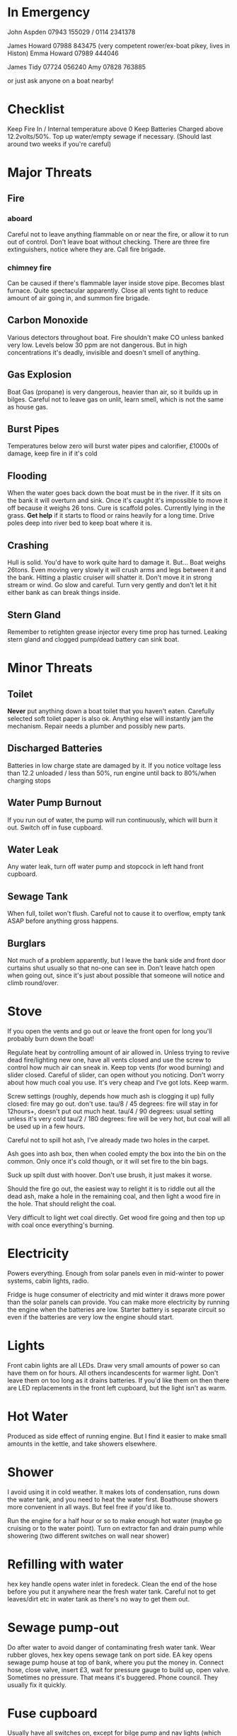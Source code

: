 * In Emergency

John Aspden 07943 155029  / 0114 2341378

James Howard 07988 843475 (very competent rower/ex-boat pikey, lives in Histon)
Emma  Howard 07989 444046 

James Tidy 07724 056240
Amy        07828 763885

or just ask anyone on a boat nearby!

* Checklist
Keep Fire In / Internal temperature above 0
Keep Batteries Charged above 12.2volts/50%. 
Top up water/empty sewage if necessary. (Should last around two weeks if you're careful)

* Major Threats
** Fire
*** aboard
Careful not to leave anything flammable on or near the fire, or allow it to run out of control.  Don't leave boat without checking.
There are three fire extinguishers, notice where they are. Call fire brigade.
*** chimney fire
Can be caused if there's flammable layer inside stove pipe. Becomes blast furnace. Quite spectacular apparently.
Close all vents tight to reduce amount of air going in, and summon fire brigade. 
** Carbon Monoxide
Various detectors throughout boat. Fire shouldn't make CO unless banked very low. 
Levels below 30 ppm are not dangerous. But in high concentrations it's deadly, invisible and doesn't smell of anything.
** Gas Explosion
Boat Gas (propane) is very dangerous, heavier than air, so it builds up in bilges. 
Careful not to leave gas on unlit, learn smell, which is not the same as house gas.
** Burst Pipes
Temperatures below zero will burst water pipes and calorifier, £1000s of damage, keep fire in if it's cold
** Flooding
When the water goes back down the boat must be in the river. If it sits on the bank it will overturn and sink. 
Once it's caught it's impossible to move it off because it weighs 26 tons.
Cure is scaffold poles. Currently lying in the grass. *Get help* if it starts to flood or rains heavily for a long time. 
Drive poles deep into river bed to keep boat where it is.
** Crashing
Hull is solid. You'd have to work quite hard to damage it. But...
Boat weighs 26tons. Even moving very slowly it will crush arms and legs between it and the bank. Hitting a plastic cruiser will shatter it.
Don't move it in strong stream or wind. Go slow and careful. Turn very gently and don't let it hit either bank as can break things inside.
** Stern Gland
Remember to retighten grease injector every time prop has turned. Leaking stern gland and clogged pump/dead battery can sink boat.

* Minor Threats
** Toilet
*Never* put anything down a boat toilet that you haven't eaten. Carefully selected soft toilet paper is also ok.
Anything else will instantly jam the mechanism. Repair needs a plumber and possibly new parts.
** Discharged Batteries
Batteries in low charge state are damaged by it. If you notice voltage less than 12.2 unloaded / less than 50%, run engine until back to 80%/when charging stops
** Water Pump Burnout
If you run out of water, the pump will run continuously, which will burn it out. Switch off in fuse cupboard.
** Water Leak
Any water leak, turn off water pump and stopcock in left hand front cupboard.
** Sewage Tank
When full, toilet won't flush. Careful not to cause it to overflow, empty tank ASAP before anything gross happens.
** Burglars
Not much of a problem apparently, but I leave the bank side and front door curtains shut usually so that no-one can see in.
Don't leave hatch open when going out, since it's just about possible that someone will notice and climb round/over.

* Stove
If you open the vents and go out or leave the front open for long you'll probably burn down the boat!

Regulate heat by controlling amount of air allowed in. 
Unless trying to revive dead fire/lighting new one, have all vents closed and use the screw to control how much air can sneak in.
Keep top vents (for wood burning) and slider closed. Careful of slider, can open without you noticing.
Don't worry about how much coal you use. It's very cheap and I've got lots. Keep warm.

Screw settings (roughly, depends how much ash is clogging it up)
fully closed: fire may go out. don't use.
tau/8 / 45 degrees: fire will stay in for 12hours+, doesn't put out much heat. 
tau/4 / 90 degrees:  usual setting unless it's very cold
tau/2 / 180 degrees: fire will be very hot, but coal will all be used up in a few hours.

Careful not to spill hot ash, I've already made two holes in the carpet.

Ash goes into ash box, then when cooled empty the box into the bin on the common. 
Only once it's cold though, or it will set fire to the bin bags.

Suck up spilt dust with hoover. Don't use brush, it just makes it worse.

Should the fire go out, the easiest way to relight it is to riddle out all the dead ash, make a hole in the remaining coal, and then 
light a wood fire in the hole. That should relight the coal.

Very difficult to light wet coal directly. Get wood fire going and then top up with coal once everything's burning.

* Electricity
Powers everything. Enough from solar panels even in mid-winter to power systems, cabin lights, radio.

Fridge is huge consumer of electricity and mid winter it draws more power than the solar panels can provide.
You can make more electricity by running the engine when the batteries are low.
Starter battery is separate circuit so even if the batteries are very low the engine should start.

* Lights
Front cabin lights are all LEDs. Draw very small amounts of power so can have them on for hours.
All others incandescents for warmer light. Don't leave them on too long as it drains batteries. 
If you'd like them on then there are LED replacements in the front left cupboard, but the light isn't as warm.

* Hot Water
Produced as side effect of running engine. But I find it easier to make small amounts in the kettle, and take showers elsewhere.

* Shower
I avoid using it in cold weather. It makes lots of condensation, runs down the water tank, and you need to heat the water first.
Boathouse showers more convenient in all ways. But feel free if you'd like to.

Run the engine for a half hour or so to make enough hot water (maybe go cruising or to the water point).
Turn on extractor fan and drain pump while showering (two different switches on wall near shower)

* Refilling with water
hex key handle opens water inlet in foredeck.
Clean the end of the hose before you put it anywhere near the fresh water tank. 
Careful not to get leaves/dirt etc in water tank as there's no way to get them out.

* Sewage pump-out
Do after water to avoid danger of contaminating fresh water tank.
Wear rubber gloves, hex key opens sewage tank on port side.
EA key opens sewage pump house at top of bank, where you put the money in.
Connect hose, close valve, insert £3, wait for pressure gauge to build up, open valve.
Sometimes no pressure. That means it's buggered. Phone council. They usually fix it quickly.

* Fuse cupboard
Usually have all switches on, except for bilge pump and nav lights (which must be off except when in use)
Turn everything off if leaving boat alone for a long time.
Main use is to disable water pump in event of running out of water, but you also lose the front sockets and radio on the same switch.

* Fridge
Uses loads of power, you'll need to run the engine occasionally if you want the fridge on. 
Its switch also controls the cabin wall lights so they won't work if the fridge is off.

* Inverter
Turns 12v into 240v, can be used for mobile chargers, laptops, although I have 12v versions. Main use is for DAB radio, although boat FM radio is better and uses less power.
The inverter draws power just by being on, so always switch it off when you've finished using it.







































